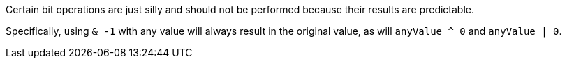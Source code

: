 Certain bit operations are just silly and should not be performed because their results are predictable.

Specifically, using ``++& -1++`` with any value will always result in the original value, as will ``++anyValue ^ 0++`` and ``++anyValue | 0++``.